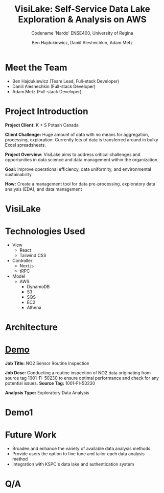 #+Title: VisiLake: Self-Service Data Lake Exploration & Analysis on AWS
#+Subtitle: Codename 'Nardo'
#+Subtitle: ENSE400, University of Regina
#+Author: Ben Hajdukiewicz, Daniil Aleshechkin, Adam Metz
# #+OPTIONS: num:nil
# #+REVEAL_ROOT: https://cdn.jsdelivr.net/npm/reveal.js
# #+OPTIONS: toc:nil

* Meet the Team
- Ben Hajdukiewicz (Team Lead, Full-stack Developer)
- Daniil Aleshechkin (Full-stack Developer)
- Adam Metz (Full-stack Developer)

* Project Introduction
*Project Client:* K + S Potash Canada

*Client Challenge:* Huge amount of data with no means for aggregation, processing, exploration. Currently lots of data is transferred around in bulky Excel spreadsheets.

*Project Overview:*
VisiLake aims to address critical challenges and opportunities in data science and data management within the organization.

*Goal:* Improve operational efficiency, data uniformity, and environmental sustainability

*How:* Create a management tool for data pre-processing, exploratory data analysis (EDA), and data management

[[../vlog2/logo.svg]]

* VisiLake
#+BEGIN_EXPORT html
<section data-background-image="./visilake.png" data-background-size="100% auto"></section>
#+END_EXPORT

* Technologies Used

- View
  - React
  - Tailwind CSS
- Controller
  - Next.js
  - tRPC
- Model
  - AWS
    - DynamoDB
    - S3
    - SQS
    - EC2
    - Athena

* Architecture
[[file:./arch.png]]

* [[http://localhost:45139][Demo]]

*Job Title:* NO2 Sensor Routine Inspection

*Job Desc:* Conducting a routine inspection of NO2 data originating from source tag 1001-FI-50230 to ensure optimal performance and check for any potential issues.
*Source Tag:* 1001-FI-50230

*Analysis Type:* Exploratory Data Analysis


* Demo1
#+BEGIN_EXPORT html
<section data-background-iframe="http://localhost:45139" data-background-interactive></section>
#+END_EXPORT

#+BEGIN_EXPORT html
<section data-background-iframe="data.html" data-background-interactive></section>
#+END_EXPORT

* Future Work

- Broaden and enhance the variety of available data analysis methods
- Provide users the option to fine tune and tailor each data analysis method
- Integration with KSPC's data lake and authentication system

* Q/A